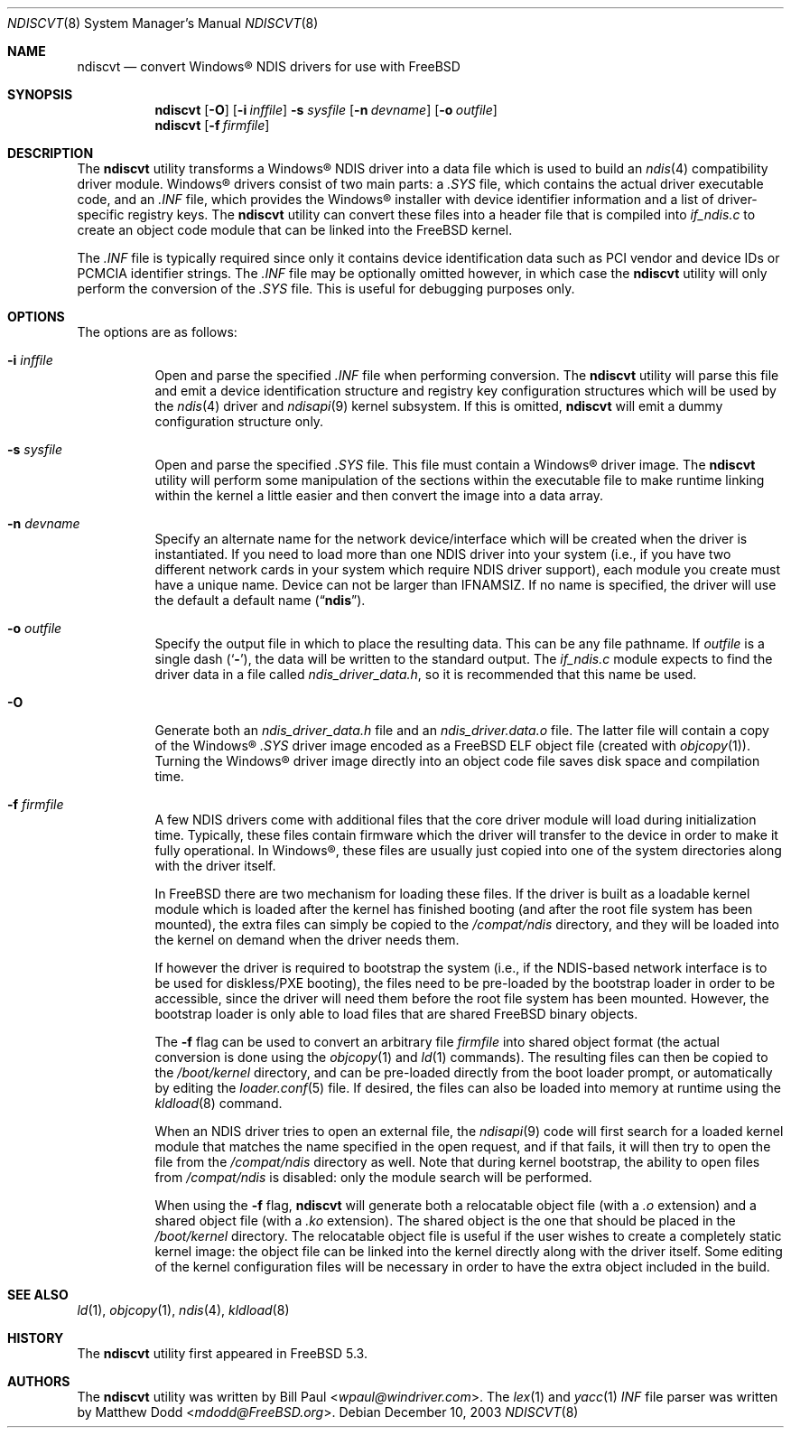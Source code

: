 .\" Copyright (c) 2003
.\"	Bill Paul <wpaul@windriver.com> All rights reserved.
.\"
.\" Redistribution and use in source and binary forms, with or without
.\" modification, are permitted provided that the following conditions
.\" are met:
.\" 1. Redistributions of source code must retain the above copyright
.\"    notice, this list of conditions and the following disclaimer.
.\" 2. Redistributions in binary form must reproduce the above copyright
.\"    notice, this list of conditions and the following disclaimer in the
.\"    documentation and/or other materials provided with the distribution.
.\" 3. All advertising materials mentioning features or use of this software
.\"    must display the following acknowledgement:
.\"	This product includes software developed by Bill Paul.
.\" 4. Neither the name of the author nor the names of any co-contributors
.\"    may be used to endorse or promote products derived from this software
.\"   without specific prior written permission.
.\"
.\" THIS SOFTWARE IS PROVIDED BY Bill Paul AND CONTRIBUTORS ``AS IS'' AND
.\" ANY EXPRESS OR IMPLIED WARRANTIES, INCLUDING, BUT NOT LIMITED TO, THE
.\" IMPLIED WARRANTIES OF MERCHANTABILITY AND FITNESS FOR A PARTICULAR PURPOSE
.\" ARE DISCLAIMED.  IN NO EVENT SHALL Bill Paul OR THE VOICES IN HIS HEAD
.\" BE LIABLE FOR ANY DIRECT, INDIRECT, INCIDENTAL, SPECIAL, EXEMPLARY, OR
.\" CONSEQUENTIAL DAMAGES (INCLUDING, BUT NOT LIMITED TO, PROCUREMENT OF
.\" SUBSTITUTE GOODS OR SERVICES; LOSS OF USE, DATA, OR PROFITS; OR BUSINESS
.\" INTERRUPTION) HOWEVER CAUSED AND ON ANY THEORY OF LIABILITY, WHETHER IN
.\" CONTRACT, STRICT LIABILITY, OR TORT (INCLUDING NEGLIGENCE OR OTHERWISE)
.\" ARISING IN ANY WAY OUT OF THE USE OF THIS SOFTWARE, EVEN IF ADVISED OF
.\" THE POSSIBILITY OF SUCH DAMAGE.
.\"
.\" $FreeBSD: stable/12/usr.sbin/ndiscvt/ndiscvt.8 267668 2014-06-20 09:57:27Z bapt $
.\"
.Dd December 10, 2003
.Dt NDISCVT 8
.Os
.Sh NAME
.Nm ndiscvt
.Nd convert
.Tn Windows\[rg]
NDIS drivers for use with FreeBSD
.Sh SYNOPSIS
.Nm
.Op Fl O
.Op Fl i Ar inffile
.Fl s Ar sysfile
.Op Fl n Ar devname
.Op Fl o Ar outfile
.Nm
.Op Fl f Ar firmfile
.Sh DESCRIPTION
The
.Nm
utility transforms a
.Tn Windows\[rg]
NDIS driver into a data file which
is used to build an
.Xr ndis 4
compatibility driver module.
.Tn Windows\[rg]
drivers consist of two main parts: a
.Pa .SYS
file, which contains the actual driver executable code,
and an
.Pa .INF
file, which provides the
.Tn Windows\[rg]
installer with device
identifier information and a list of driver-specific registry keys.
The
.Nm
utility can convert these files into a header file that is compiled
into
.Pa if_ndis.c
to create an object code module that can be linked into
the
.Fx
kernel.
.Pp
The
.Pa .INF
file is typically required since only it contains device
identification data such as PCI vendor and device IDs or PCMCIA
identifier strings.
The
.Pa .INF
file may be optionally omitted however,
in which case the
.Nm
utility will only perform the conversion of the
.Pa .SYS
file.
This is useful for debugging purposes only.
.Sh OPTIONS
The options are as follows:
.Bl -tag -width indent
.It Fl i Ar inffile
Open and parse the specified
.Pa .INF
file when performing conversion.
The
.Nm
utility will parse this file and emit a device identification
structure and registry key configuration structures which will be
used by the
.Xr ndis 4
driver and
.Xr ndisapi 9
kernel subsystem.
If this is omitted,
.Nm
will emit a dummy configuration structure only.
.It Fl s Ar sysfile
Open and parse the specified
.Pa .SYS
file.
This file must contain a
.Tn Windows\[rg]
driver image.
The
.Nm
utility will perform some manipulation of the sections within the
executable file to make runtime linking within the kernel a little
easier and then convert the image into a data array.
.It Fl n Ar devname
Specify an alternate name for the network device/interface which will
be created when the driver is instantiated.
If you need to load more
than one NDIS driver into your system (i.e., if you have two different
network cards in your system which require NDIS driver support), each
module you create must have a unique name.
Device can not be larger than
.Dv IFNAMSIZ .
If no name is specified, the driver will use the
default a default name
.Pq Dq Li ndis .
.It Fl o Ar outfile
Specify the output file in which to place the resulting data.
This can be any file pathname.
If
.Ar outfile
is a single dash
.Pq Sq Fl ,
the data will be written to the standard output.
The
.Pa if_ndis.c
module expects to find the driver data in a file called
.Pa ndis_driver_data.h ,
so it is recommended that this name be used.
.It Fl O
Generate both an
.Pa ndis_driver_data.h
file and
an
.Pa ndis_driver.data.o
file.
The latter file will contain a copy of the
.Tn Windows\[rg]
.Pa .SYS
driver image encoded as a
.Fx
ELF object file
(created with
.Xr objcopy 1 ) .
Turning the
.Tn Windows\[rg]
driver image directly into an object code file saves disk space
and compilation time.
.It Fl f Ar firmfile
A few NDIS drivers come with additional files that the core
driver module will load during initialization time.
Typically,
these files contain firmware which the driver will transfer to
the device in order to make it fully operational.
In
.Tn Windows\[rg] ,
these files are usually just copied into one of the system
directories along with the driver itself.
.Pp
In
.Fx
there are two mechanism for loading these files.
If the driver
is built as a loadable kernel module which is loaded after the
kernel has finished booting
(and after the root file system has
been mounted),
the extra files can simply be copied to the
.Pa /compat/ndis
directory, and they will be loaded into the kernel on demand when the
driver needs them.
.Pp
If however the driver is required to bootstrap the system
(i.e., if
the NDIS-based network interface is to be used for diskless/PXE
booting),
the files need to be pre-loaded by the bootstrap
loader in order to be accessible, since the driver will need them
before the root file system has been mounted.
However, the bootstrap
loader is only able to load files that are shared
.Fx
binary objects.
.Pp
The
.Fl f
flag can be used to convert an arbitrary file
.Ar firmfile
into shared object format
(the actual conversion is done using
the
.Xr objcopy 1
and
.Xr ld 1
commands).
The resulting files can then be copied to the
.Pa /boot/kernel
directory, and can be pre-loaded directly from the boot loader
prompt, or automatically by editing the
.Xr loader.conf 5
file.
If desired, the files can also be loaded into memory
at runtime using the
.Xr kldload 8
command.
.Pp
When an NDIS driver tries to open an external file, the
.Xr ndisapi 9
code will first search for a loaded kernel module that matches the
name specified in the open request, and if that fails, it will then
try to open the file from the
.Pa /compat/ndis
directory as well.
Note that during kernel bootstrap, the ability
to open files from
.Pa /compat/ndis
is disabled: only the module search will be performed.
.Pp
When using the
.Fl f
flag,
.Nm
will generate both a relocatable object file
(with a
.Pa .o
extension)
and a shared object file
(with a
.Pa .ko
extension).
The shared object is the one that should be placed in
the
.Pa /boot/kernel
directory.
The relocatable object file is useful if the user wishes
to create a completely static kernel image: the object file can be
linked into the kernel directly along with the driver itself.
Some
editing of the kernel configuration files will be necessary in order
to have the extra object included in the build.
.El
.Sh SEE ALSO
.Xr ld 1 ,
.Xr objcopy 1 ,
.Xr ndis 4 ,
.Xr kldload 8
.Sh HISTORY
The
.Nm
utility first appeared in
.Fx 5.3 .
.Sh AUTHORS
.An -nosplit
The
.Nm
utility was written by
.An Bill Paul Aq Mt wpaul@windriver.com .
The
.Xr lex 1
and
.Xr yacc 1
.Pa INF
file parser was written by
.An Matthew Dodd Aq Mt mdodd@FreeBSD.org .
